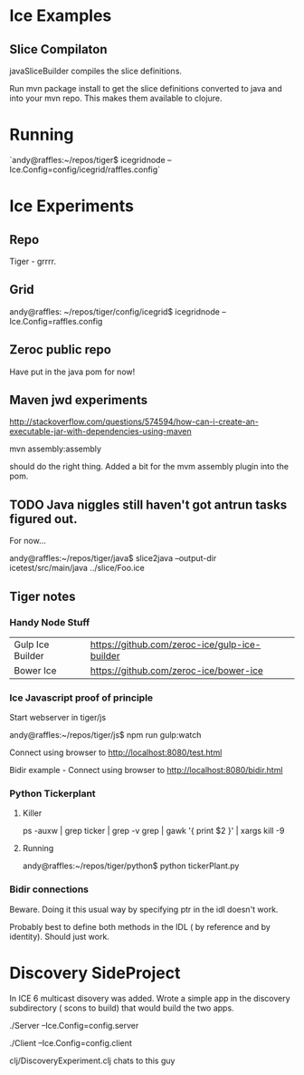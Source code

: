 
* Ice Examples

** Slice Compilaton

 javaSliceBuilder compiles the slice definitions.

 Run mvn package install to get the slice definitions converted to java
 and into your mvn repo. This makes them available to clojure.

* Running

  `andy@raffles:~/repos/tiger$ icegridnode --Ice.Config=config/icegrid/raffles.config`

* Ice Experiments
** Repo
   Tiger - grrrr.
** Grid

   andy@raffles: ~/repos/tiger/config/icegrid$ icegridnode --Ice.Config=raffles.config

** Zeroc public repo
    
   Have put in the java pom for now!

** Maven jwd experiments

   http://stackoverflow.com/questions/574594/how-can-i-create-an-executable-jar-with-dependencies-using-maven

   mvn assembly:assembly 
    
   should do the right thing. Added a bit for the mvm assembly plugin
   into the pom.

** TODO Java niggles still haven't got antrun tasks figured out.

   For now...

   andy@raffles:~/repos/tiger/java$ slice2java --output-dir icetest/src/main/java ../slice/Foo.ice


** Tiger notes
*** Handy Node Stuff

    | Gulp Ice Builder | https://github.com/zeroc-ice/gulp-ice-builder |
    | Bower Ice        | https://github.com/zeroc-ice/bower-ice        |

*** Ice Javascript proof of principle

    Start webserver in tiger/js

    andy@raffles:~/repos/tiger/js$ npm run gulp:watch

    Connect using browser to http://localhost:8080/test.html

    Bidir example - Connect using browser to http://localhost:8080/bidir.html

*** Python Tickerplant

**** Killer
     
     ps -auxw | grep ticker | grep -v grep | gawk '{ print $2 }' | xargs kill -9

**** Running

     andy@raffles:~/repos/tiger/python$ python tickerPlant.py

*** Bidir connections

    Beware. Doing it this usual way by specifying ptr in the idl doesn't work.

    Probably best to define both methods in the IDL ( by reference and
    by identity). Should just work.



* Discovery SideProject

  In ICE 6 multicast disovery was added. Wrote a simple app in the
  discovery subdirectory ( scons to build) that would build the two apps.

./Server --Ice.Config=config.server

./Client --Ice.Config=config.client

clj/DiscoveryExperiment.clj chats to this guy

